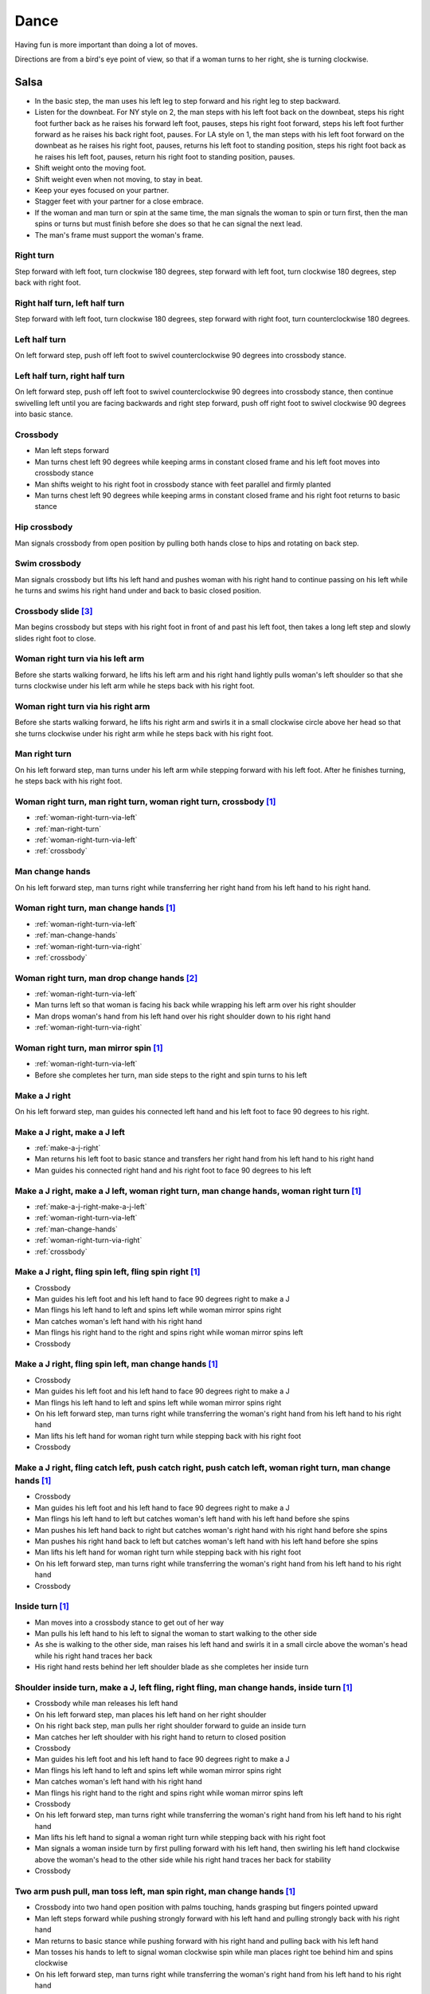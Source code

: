Dance
=====
Having fun is more important than doing a lot of moves.

Directions are from a bird's eye point of view, so that if a woman turns to her right, she is turning clockwise.


Salsa
-----
- In the basic step, the man uses his left leg to step forward and his right leg to step backward.
- Listen for the downbeat.  For NY style on 2, the man steps with his left foot back on the downbeat, steps his right foot further back as he raises his forward left foot, pauses, steps his right foot forward, steps his left foot further forward as he raises his back right foot, pauses.  For LA style on 1, the man steps with his left foot forward on the downbeat as he raises his right foot, pauses, returns his left foot to standing position, steps his right foot back as he raises his left foot, pauses, return his right foot to standing position, pauses.
- Shift weight onto the moving foot.
- Shift weight even when not moving, to stay in beat.
- Keep your eyes focused on your partner.
- Stagger feet with your partner for a close embrace.
- If the woman and man turn or spin at the same time, the man signals the woman to spin or turn first, then the man spins or turns but must finish before she does so that he can signal the next lead.
- The man's frame must support the woman's frame.


Right turn
^^^^^^^^^^
Step forward with left foot, turn clockwise 180 degrees, step forward with left foot, turn clockwise 180 degrees, step back with right foot.


Right half turn, left half turn
^^^^^^^^^^^^^^^^^^^^^^^^^^^^^^^
Step forward with left foot, turn clockwise 180 degrees, step forward with right foot, turn counterclockwise 180 degrees.


Left half turn
^^^^^^^^^^^^^^
On left forward step, push off left foot to swivel counterclockwise 90 degrees into crossbody stance.


Left half turn, right half turn
^^^^^^^^^^^^^^^^^^^^^^^^^^^^^^^
On left forward step, push off left foot to swivel counterclockwise 90 degrees into crossbody stance, then continue swivelling left until you are facing backwards and right step forward, push off right foot to swivel clockwise 90 degrees into basic stance.


.. _crossbody:

Crossbody
^^^^^^^^^
- Man left steps forward
- Man turns chest left 90 degrees while keeping arms in constant closed frame and his left foot moves into crossbody stance
- Man shifts weight to his right foot in crossbody stance with feet parallel and firmly planted
- Man turns chest left 90 degrees while keeping arms in constant closed frame and his right foot returns to basic stance


Hip crossbody
^^^^^^^^^^^^^
Man signals crossbody from open position by pulling both hands close to hips and rotating on back step.


Swim crossbody
^^^^^^^^^^^^^^
Man signals crossbody but lifts his left hand and pushes woman with his right hand to continue passing on his left while he turns and swims his right hand under and back to basic closed position.


Crossbody slide [#SalsaRosa]_
^^^^^^^^^^^^^^^^^^^^^^^^^^^^^
Man begins crossbody but steps with his right foot in front of and past his left foot, then takes a long left step and slowly slides right foot to close.


.. _woman-right-turn-via-left:

Woman right turn via his left arm
^^^^^^^^^^^^^^^^^^^^^^^^^^^^^^^^^
Before she starts walking forward, he lifts his left arm and his right hand lightly pulls woman's left shoulder so that she turns clockwise under his left arm while he steps back with his right foot.


.. _woman-right-turn-via-right:

Woman right turn via his right arm
^^^^^^^^^^^^^^^^^^^^^^^^^^^^^^^^^^
Before she starts walking forward, he lifts his right arm and swirls it in a small clockwise circle above her head so that she turns clockwise under his right arm while he steps back with his right foot.


.. _man-right-turn:

Man right turn
^^^^^^^^^^^^^^
On his left forward step, man turns under his left arm while stepping forward with his left foot.  After he finishes turning, he steps back with his right foot.


Woman right turn, man right turn, woman right turn, crossbody [#SalsaInternational]_
^^^^^^^^^^^^^^^^^^^^^^^^^^^^^^^^^^^^^^^^^^^^^^^^^^^^^^^^^^^^^^^^^^^^^^^^^^^^^^^^^^^^
- :ref:`woman-right-turn-via-left`
- :ref:`man-right-turn`
- :ref:`woman-right-turn-via-left`
- :ref:`crossbody`


.. _man-change-hands:

Man change hands
^^^^^^^^^^^^^^^^
On his left forward step, man turns right while transferring her right hand from his left hand to his right hand.


Woman right turn, man change hands [#SalsaInternational]_
^^^^^^^^^^^^^^^^^^^^^^^^^^^^^^^^^^^^^^^^^^^^^^^^^^^^^^^^^
- :ref:`woman-right-turn-via-left`
- :ref:`man-change-hands`
- :ref:`woman-right-turn-via-right`
- :ref:`crossbody`


Woman right turn, man drop change hands [#EddieTorres]_
^^^^^^^^^^^^^^^^^^^^^^^^^^^^^^^^^^^^^^^^^^^^^^^^^^^^^^^
- :ref:`woman-right-turn-via-left`
- Man turns left so that woman is facing his back while wrapping his left arm over his right shoulder
- Man drops woman's hand from his left hand over his right shoulder down to his right hand
- :ref:`woman-right-turn-via-right`


Woman right turn, man mirror spin [#SalsaInternational]_
^^^^^^^^^^^^^^^^^^^^^^^^^^^^^^^^^^^^^^^^^^^^^^^^^^^^^^^^
- :ref:`woman-right-turn-via-left`
- Before she completes her turn, man side steps to the right and spin turns to his left


.. _make-a-j-right:

Make a J right
^^^^^^^^^^^^^^
On his left forward step, man guides his connected left hand and his left foot to face 90 degrees to his right.


.. _make-a-j-right-make-a-j-left:

Make a J right, make a J left
^^^^^^^^^^^^^^^^^^^^^^^^^^^^^
- :ref:`make-a-j-right`
- Man returns his left foot to basic stance and transfers her right hand from his left hand to his right hand
- Man guides his connected right hand and his right foot to face 90 degrees to his left


Make a J right, make a J left, woman right turn, man change hands, woman right turn [#SalsaInternational]_
^^^^^^^^^^^^^^^^^^^^^^^^^^^^^^^^^^^^^^^^^^^^^^^^^^^^^^^^^^^^^^^^^^^^^^^^^^^^^^^^^^^^^^^^^^^^^^^^^^^^^^^^^^
- :ref:`make-a-j-right-make-a-j-left`
- :ref:`woman-right-turn-via-left`
- :ref:`man-change-hands`
- :ref:`woman-right-turn-via-right`
- :ref:`crossbody`


Make a J right, fling spin left, fling spin right [#SalsaInternational]_
^^^^^^^^^^^^^^^^^^^^^^^^^^^^^^^^^^^^^^^^^^^^^^^^^^^^^^^^^^^^^^^^^^^^^^^^
- Crossbody
- Man guides his left foot and his left hand to face 90 degrees right to make a J
- Man flings his left hand to left and spins left while woman mirror spins right
- Man catches woman's left hand with his right hand
- Man flings his right hand to the right and spins right while woman mirror spins left
- Crossbody


Make a J right, fling spin left, man change hands [#SalsaInternational]_
^^^^^^^^^^^^^^^^^^^^^^^^^^^^^^^^^^^^^^^^^^^^^^^^^^^^^^^^^^^^^^^^^^^^^^^^
- Crossbody
- Man guides his left foot and his left hand to face 90 degrees right to make a J
- Man flings his left hand to left and spins left while woman mirror spins right
- On his left forward step, man turns right while transferring the woman's right hand from his left hand to his right hand
- Man lifts his left hand for woman right turn while stepping back with his right foot
- Crossbody


Make a J right, fling catch left, push catch right, push catch left, woman right turn, man change hands [#SalsaInternational]_
^^^^^^^^^^^^^^^^^^^^^^^^^^^^^^^^^^^^^^^^^^^^^^^^^^^^^^^^^^^^^^^^^^^^^^^^^^^^^^^^^^^^^^^^^^^^^^^^^^^^^^^^^^^^^^^^^^^^^^^^^^^^^^
- Crossbody
- Man guides his left foot and his left hand to face 90 degrees right to make a J
- Man flings his left hand to left but catches woman's left hand with his left hand before she spins
- Man pushes his left hand back to right but catches woman's right hand with his right hand before she spins
- Man pushes his right hand back to left but catches woman's left hand with his left hand before she spins
- Man lifts his left hand for woman right turn while stepping back with his right foot
- On his left forward step, man turns right while transferring the woman's right hand from his left hand to his right hand
- Crossbody


Inside turn [#SalsaInternational]_
^^^^^^^^^^^^^^^^^^^^^^^^^^^^^^^^^^
- Man moves into a crossbody stance to get out of her way
- Man pulls his left hand to his left to signal the woman to start walking to the other side
- As she is walking to the other side, man raises his left hand and swirls it in a small circle above the woman's head while his right hand traces her back
- His right hand rests behind her left shoulder blade as she completes her inside turn


Shoulder inside turn, make a J, left fling, right fling, man change hands, inside turn [#SalsaInternational]_
^^^^^^^^^^^^^^^^^^^^^^^^^^^^^^^^^^^^^^^^^^^^^^^^^^^^^^^^^^^^^^^^^^^^^^^^^^^^^^^^^^^^^^^^^^^^^^^^^^^^^^^^^^^^^
- Crossbody while man releases his left hand
- On his left forward step, man places his left hand on her right shoulder
- On his right back step, man pulls her right shoulder forward to guide an inside turn
- Man catches her left shoulder with his right hand to return to closed position
- Crossbody
- Man guides his left foot and his left hand to face 90 degrees right to make a J
- Man flings his left hand to left and spins left while woman mirror spins right
- Man catches woman's left hand with his right hand
- Man flings his right hand to the right and spins right while woman mirror spins left
- Crossbody
- On his left forward step, man turns right while transferring the woman's right hand from his left hand to his right hand
- Man lifts his left hand to signal a woman right turn while stepping back with his right foot
- Man signals a woman inside turn by first pulling forward with his left hand, then swirling his left hand clockwise above the woman's head to the other side while his right hand traces her back for stability
- Crossbody


Two arm push pull, man toss left, man spin right, man change hands [#SalsaInternational]_
^^^^^^^^^^^^^^^^^^^^^^^^^^^^^^^^^^^^^^^^^^^^^^^^^^^^^^^^^^^^^^^^^^^^^^^^^^^^^^^^^^^^^^^^^
- Crossbody into two hand open position with palms touching, hands grasping but fingers pointed upward
- Man left steps forward while pushing strongly forward with his left hand and pulling strongly back with his right hand
- Man returns to basic stance while pushing forward with his right hand and pulling back with his left hand
- Man tosses his hands to left to signal woman clockwise spin while man places right toe behind him and spins clockwise
- On his left forward step, man turns right while transferring the woman's right hand from his left hand to his right hand
- Man lifts his left hand for woman right turn while stepping back with his right foot
- Crossbody


Two arm push pull, crossbody, two handed turn [#SalsaRosa]_
^^^^^^^^^^^^^^^^^^^^^^^^^^^^^^^^^^^^^^^^^^^^^^^^^^^^^^^^^^^
- Crossbody into two hand open position with palms touching, hands grasping but fingers pointed upward
- Man left steps forward while pushing strongly forward with his left hand and pulling strongly back with his right hand
- Man returns to basic stance while pushing forward with his right hand and pulling back with his left hand
- Man right steps back while pushing forward with his left hand and pulling back with his right hand
- Man returns to basic stance while pushing forward with his right hand and pulling back with his left hand
- Man left steps forward while pushing strongly forward with his left hand and pulling strongly back with his right hand
- Man returns to basic stance while pushing forward with his right hand and pulling back with his left hand
- Crossbody with hands connected
- Man raises both hands to signal two handed turn


Hip push spin, two-handed right half turn embrace, left half turn [#SalsaInternational]_
^^^^^^^^^^^^^^^^^^^^^^^^^^^^^^^^^^^^^^^^^^^^^^^^^^^^^^^^^^^^^^^^^^^^^^^^^^^^^^^^^^^^^^^^
- On his right back step, man puts right hand on woman's left hip
- On his left forward step, man pushes woman's left hip forward while stepping forward with his left foot so woman spins counterclockwise
- Man catches woman with right hand behind her left shoulder for closed position
- Crossbody into two hand open position
- Man guides right hand clockwise behind woman's head into embrace and rests his right hand on her right shoulder with her back facing him
- Man counts beats
- Man pushes his right hand while stepping forward so woman spins counterclockwise as man traces his right hand from her right shoulder to her left shoulder while she is spinning
- Man catches woman with his right hand behind her left shoulder for closed position
- Crossbody


Man change hands via right turn duck [#SalsaRosa]_
^^^^^^^^^^^^^^^^^^^^^^^^^^^^^^^^^^^^^^^^^^^^^^^^^^
On man's forward left step, man turns right and continues turning by ducking under his left arm whereupon he releases his left hand and lets woman's right hand drop to his right hand.


Two hand release [#SalsaRosa]_
^^^^^^^^^^^^^^^^^^^^^^^^^^^^^^
In left hand over right or right hand over left hold, the man raises and releases the woman's hands behind her head so that her hands trickle over her head like water.


Two hand hand transition [#SalsaRosa]_
^^^^^^^^^^^^^^^^^^^^^^^^^^^^^^^^^^^^^^
From a hand over hand hold, the man lifts his connected hands up, over and behind his head while keeping his head erect.  The woman's hands glide into his open palms that are facing diagonally outward from his body.


Hairbrush hand transition [#SalsaRosa]_
^^^^^^^^^^^^^^^^^^^^^^^^^^^^^^^^^^^^^^^
From the two hand open hold, the man lifts his right forearm up, over and behind his head so that his right armpit is exposed while placing the woman's left hand on his left shoulder.  His left hand touches the woman's left forearm so that her left hand glides into his left hand, while his right hand waits over or under his left hand according to the desired hold.


Ventana hand transition [#SalsaRosa]_
^^^^^^^^^^^^^^^^^^^^^^^^^^^^^^^^^^^^^
From the two hand open hold, the man lifts his right forearm in front of and to the left of his face so that the connected arms form a window through which the couple can make eye contact.  With his right forearm to the left of his face, he lifts his right hand up, over and behind his head.  His left hand touches the woman's left forearm so that her left hand glides into his left hand, while his right hand waits over or under his left hand according to the desired hold.


Turn grasp hand transition [#SalsaRosa]_
^^^^^^^^^^^^^^^^^^^^^^^^^^^^^^^^^^^^^^^^
From the two hand open hold, the man turns clockwise while left stepping forward and transfers both the woman's hands to his left hand as he turns.  Using his left hand, he lifts the woman's hands up, over and behind his head while keeping his head erect and stepping forward, placing his right hand behind the woman's left shoulder for the closed position.


Turn ventana hand transition [#SalsaRosa]_
^^^^^^^^^^^^^^^^^^^^^^^^^^^^^^^^^^^^^^^^^^
From the two hand open hold, the man turns clockwise while left stepping forward and lowers his connected hands while right stepping back.  While left stepping forward, he lifts his connected right hand in front of and to the left of his face so that the connected arms form a window through which the couple can make eye contact.  With his right forearm to the left of his face, he lifts his right hand up, over and behind his head.  His left hand touches the woman's left forearm so that her left hand glides into his left hand, while placing his right hand behind the woman's left shoulder for the closed position.


Right hand over left crossbody two hand spin [#SalsaRosa]_
^^^^^^^^^^^^^^^^^^^^^^^^^^^^^^^^^^^^^^^^^^^^^^^^^^^^^^^^^^
- Crossbody into two hand open position
- Man brushes his left hand behind his head to switch into right hand over left hand hold
- While holding hands, man signals crossbody and stirs both hands clockwise over woman's head in a tight circle and brings hands strongly down to end in left hand over right hand hold


Right hand over left crossbody into reverse cuatro [#SalsaRosa]_
^^^^^^^^^^^^^^^^^^^^^^^^^^^^^^^^^^^^^^^^^^^^^^^^^^^^^^^^^^^^^^^^
- Crossbody into two hand open position
- Man brushes his left hand behind his head to switch into right hand over left hand hold
- While holding hands, man signals crossbody and stirs right hand up and counter clockwise so she ends with her right arm held behind her back
- On man's right back step, man signals woman unravel turn into basic
- Man left steps forward


Left hand over right crossbody titanic uno [#SalsaRosa]_
^^^^^^^^^^^^^^^^^^^^^^^^^^^^^^^^^^^^^^^^^^^^^^^^^^^^^^^^
- Crossbody into two hand open position
- Man brushes his connected right hand behind his head to switch into left hand over right hand hold
- While holding hands, man signals crossbody and stirs left hand counterclockwise and brings hand strongly down so that woman is facing outward from man with his hands outstretched at her sides as man left steps forward
- Man brings his left and right hands together above her head, spins her clockwise and brings hands down to return to left hand over right hand hold


Right hand over left crossbody titanic dos [#SalsaRosa]_
^^^^^^^^^^^^^^^^^^^^^^^^^^^^^^^^^^^^^^^^^^^^^^^^^^^^^^^^
- Crossbody into two hand open position
- Man brushes left hand behind his head to switch into right hand over left hand hold
- While holding hands, man signals crossbody but pulls with his left hand in a great circular motion so that woman swings around man as he turns 180 degrees and she ends on his left
- Man pushes his connected left hand forward so that the woman is facing the same direction
- Man pulls his connected left hand back and grasps the woman's left wrist with his right hand as he releases it from his left hand while he turns 180 degrees counterclockwise to face his original direction
- Man pulls his connected right hand forward so that the woman starts to walk in front of you, then flings his right hand out diagonally right so that the woman spins counterclockwise
- Man left steps forward


Two hand crossbody left hand lift with right hand cross [#SalsaRosa]_
^^^^^^^^^^^^^^^^^^^^^^^^^^^^^^^^^^^^^^^^^^^^^^^^^^^^^^^^^^^^^^^^^^^^^
- Crossbody into two hand open position
- Through crossbody, man signals inside turn while his right hand is connected to her right hand to end resting near her waist
- On back step, lift both hands to spin her clockwise and bring hands down so that she stops spinning
- Toss hands to resolve hand tangle


Drag turn, inside turn, swim crossbody [#SalsaInternational]_
^^^^^^^^^^^^^^^^^^^^^^^^^^^^^^^^^^^^^^^^^^^^^^^^^^^^^^^^^^^^^
- Crossbody
- Man turns half left and turns full left while dragging woman's right hand under his left elbow
- Man left steps forward
- Man lifts his left hand for woman right turn while stepping back with right foot
- On his left forward step, man turns right while transferring the woman's right hand from his left hand to his right hand
- Man lifts left hand for woman right turn while stepping back with right foot
- Crossbody
- Man signals a woman inside turn by first pulling forward with his left hand, then swirling his left hand clockwise above the woman's head to the other side while his right hand traces her back for stability
- Man lifts his left hand for woman right turn while side stepping right and spin turning left
- Man left steps forward
- Crossbody
- Man signals crossbody but lifts his left hand and pushes woman with his right hand to continue passing on his left while he turns and swims his right hand under and back to basic closed position.


Woman left turn, man change hands, woman inside spin, man inside spin, shoulder inside turn, shoulder check, twin barrel turn [#DardoGalletto]_
^^^^^^^^^^^^^^^^^^^^^^^^^^^^^^^^^^^^^^^^^^^^^^^^^^^^^^^^^^^^^^^^^^^^^^^^^^^^^^^^^^^^^^^^^^^^^^^^^^^^^^^^^^^^^^^^^^^^^^^^^^^^^^^^^^^^^^^^^^^^^^^
- Basic in two hand position
- Man pulls his right hand back and his left hand forward on right step back
- Man pushes his right hand forward and signals turn with his left hand for woman left turn
- On his left forward step, man turns right while transferring the woman's right hand from his left hand to his right hand
- Man tosses her right hand and grasps woman's left wrist with his right hand
- Man pulls his right hand forward to signal woman to walk across, then pushes her wrist to the right so that she spins counter clockwise while man steps in place with left, right, left
- Man left steps forward and turns right, looking over his right shoulder before last step to see where the woman is
- Man connects his right arm under her left shoulder to return to crossbody hold, then pulls her slightly forward with his left hand waiting to reach her right shoulder
- Man side steps left, woman walks into his hand, man steps back with right foot while pulling woman's right shoulder shoulder with his left hand to signal inside turn
- Man keeps hand connected to her shoulder through inside turn and stops her while she is facing away from him
- Man right steps back
- Man pulls woman's right shoulder back to signal twin barrel turn where woman turns counterclockwise and man turns in mirror direction
- Man finishes his turn before woman, places his hand under her elbow so that their hands reconnect when she finishes her turn


Half crossbody spin, scoop barrel turn [#DardoGalletto]_
^^^^^^^^^^^^^^^^^^^^^^^^^^^^^^^^^^^^^^^^^^^^^^^^^^^^^^^^
- Basic in closed position
- Man guides woman through crossbody, but instead of turning to face her, remains in side position with his left hand connected, right steps forward and changes hands, swivels 270 degrees under his right arm to left step forward toward partner and swivels 180 degrees to right step with back facing partner with his connected right hand resting palm upwards on his right shoulder
- Man brings his right arm to his right to guide woman through a right turn, then when she is about to finish, man pivots counterclockwise to face woman
- Man connects his left hand to woman's left hand under his connected right hand, which combs up and around woman's head to support her back
- Man guides woman through crossbody but scoops his guiding left hand down, behind and around to guide woman through barrel turn
- Man turns clockwise with woman's hand tracing his back and returns to closed position


Inside turn, man left turn, woman right turn, man spin left, woman arm spin [#SalsaInternational]_
^^^^^^^^^^^^^^^^^^^^^^^^^^^^^^^^^^^^^^^^^^^^^^^^^^^^^^^^^^^^^^^^^^^^^^^^^^^^^^^^^^^^^^^^^^^^^^^^^^
- Crossbody
- Man guides woman through inside turn
- Man turns left while his right hand is connected to woman's left hand
- Man signals woman right turn with his right hand and while she is turning, he side-steps to the right and quickly spins left so that they finish turning together
- Crossbody
- Man breaks with his left foot back and keeps his left arm straight holding her right arm while returning forward
- Man uses his left arm to push her right arm for woman clockwise spin
- Man returns to basic stance


Two handed simple copa [#SalsaRosa]_
^^^^^^^^^^^^^^^^^^^^^^^^^^^^^^^^^^^^
- Crossbody into two hand open position
- Man breaks with his left foot back
- Man lifts left hand for woman right turn while moving into crossbody stance with his right hand still connected so that woman is in two handed embrace with her back facing the man
- Man pulls left hand to left while pushing with his right chest so the woman unravels counterclockwise
- Man continues momentum by stirring his left hand for woman counterclockwise spin


Rotating copa [#SalsaRosa]_
^^^^^^^^^^^^^^^^^^^^^^^^^^^
- Crossbody into two hand open position
- Man breaks with his left foot back
- Man holds top of woman's left shoulder with his right hand and turns counter clockwise with her 270 degrees until he is in crossbody stance
- Man releases woman's left shoulder so she continues turning into copa hold and man grasps her left hand with his right hand
- Man pulls his left hand to left while pushing with his right chest so the woman unravels counterclockwise
- Man continues momentum by stirring his left hand for woman counterclockwise spin


Rotating flare [#SalsaRosa]_
^^^^^^^^^^^^^^^^^^^^^^^^^^^^
- Crossbody into two hand open position
- Man breaks with his left foot back
- Man holds woman with his right hand at her waist and turns counter clockwise with her 180 degrees until they are both facing the same direction
- Man and woman flare left foot out
- Man signals woman counterclockwise spin


Hip copa, man change hands, woman right turn [#SalsaInternational]_
^^^^^^^^^^^^^^^^^^^^^^^^^^^^^^^^^^^^^^^^^^^^^^^^^^^^^^^^^^^^^^^^^^^
- Crossbody into two hand open position
- Man breaks with his left foot back
- Man lifts left hand and walks into crossbody stance while she half turns right
- Man stops woman in crossbody stance so that her back faces him by resting his right hand on her right hip
- Man pulls his left hand to his left and pushes her right hip to his left for woman left turn to exit copa
- Man left steps forward with her as she completes her left turn
- On his left forward step, man turns right while transferring the woman's right hand from his left hand to his right hand
- Man lifts left hand for woman right turn while stepping back with right foot
- Crossbody


Fling catch left, push catch right, push side turn left, man change hands, woman inside turn, copa [#SalsaInternational]_
^^^^^^^^^^^^^^^^^^^^^^^^^^^^^^^^^^^^^^^^^^^^^^^^^^^^^^^^^^^^^^^^^^^^^^^^^^^^^^^^^^^^^^^^^^^^^^^^^^^^^^^^^^^^^^^^^^^^^^^^^
- Crossbody
- Man breaks with his left foot back
- Man flings left hand to left and catches woman's left hand with his left hand with palm open fingers up while stepping back with his right foot
- Man pushes left hand to right and catches woman's right hand with his right hand with palm open fingers up while stepping back with his left foot
- Man pushes his right hand to left and side step counterclockwise turn to her left as woman mirrors him with a side step clockwise turn to her right
- On his left forward step, man turns right while transferring the woman's right hand from his left hand to his right hand
- Man lifts left hand for woman right turn while stepping back with right foot
- Crossbody
- Man guides woman left inside turn
- Crossbody
- Man breaks with his left foot back
- Man lifts left hand for woman right turn while stepping back with right foot
- Man breaks with his left foot back
- Man lifts left hand and walks into crossbody stance while she half turns right
- Man stops woman in crossbody stance so that her back faces him by resting his right hand on her right hip
- Man pulls his left hand to his left and pushes her right hip to his left for woman left turn to exit copa
- Man left steps forward with her as she completes her left turn
- On his left forward step, man turns right while transferring the woman's right hand from his left hand to his right hand
- Man lifts left hand for woman right turn while stepping back with right foot
- Crossbody


Fling catch left, push catch right, woman right turn, pull spin crossbody [#SalsaInternational]_
^^^^^^^^^^^^^^^^^^^^^^^^^^^^^^^^^^^^^^^^^^^^^^^^^^^^^^^^^^^^^^^^^^^^^^^^^^^^^^^^^^^^^^^^^^^^^^^^
- Crossbody
- Man breaks with his left foot back
- Man flings left hand to left and catches woman's left hand with his left hand while stepping back with his right foot
- Man pushes left hand to right and catches woman's right hand with his right hand with palm open fingers up while stepping back with his left foot
- Man raises right hand with light clockwise swirl to signal woman right turn
- Crossbody into two hand open position
- Man grasps woman's left hand with his right hand, steps to his right out of the woman's way, pulls his connected right hand to his left to guide the woman across and then flings it out so that the woman spins counterclockwise
- Crossbody


Yo-yo spin, side lean [#SalsaRosa]_
^^^^^^^^^^^^^^^^^^^^^^^^^^^^^^^^^^^
- Basic
- Man breaks with his left foot back, releases his left hand and flings his left hand back while woman flings right hand back so that both partners are facing outward and back
- Man tugs lightly with his right hand and woman spins counterclockwise into man
- Man stops woman's shoulder with his left hand
- Man leans slowly to left by bending his left leg with woman leaning on him
- Man rises back with woman
- Man pushes woman back clockwise with his left hand
- Man guides his right hand clockwise for woman right turn
- Man left steps forward


Dip [#SalsaRosa]_
^^^^^^^^^^^^^^^^^
- Basic
- Man breaks with his left foot back, releases his left hand and flings his left hand back while woman flings right hand back so that both partners are facing outward and back
- Man pulls his right hand that is connected to her left hand so that the woman starts moving toward man, then he flings his right hand to the right so the woman spins counterclockwise
- Man catches her back with his right hand and her head with his left hand
- Man bends left leg while keeping posture firm
- Man straightens his left leg, pulls right hand and woman spins clockwise
- Man left steps forward


Backward walk flare [#SalsaRosa]_
^^^^^^^^^^^^^^^^^^^^^^^^^^^^^^^^^
- Basic in two hand open position
- Man breaks with his left foot back
- Man wraps left hand up and counterclockwise around woman so she is in a two-handed embrace on the man's right
- Man and woman step back with right foot, left foot, right foot, then man and woman flare left foot out in front
- Man pushes with right shoulder and pulls with left hand for woman counterclockwise spin


Cuatro, enchufla spin hair pull turn [#SalsaRosa]_
^^^^^^^^^^^^^^^^^^^^^^^^^^^^^^^^^^^^^^^^^^^^^^^^^^
- Basic in two hand open position
- On woman's forward step, man lifts his left hand and brings his right hand across to left
- Man breaks with his left foot back
- Man lifts his left arm to signal woman right turn while he turns enchufla facing the inside of the circle
- Man lifts his right hand over head and spins full circle counterclockwise while keeping hands connected
- Man ends spin with left step forward and his left arm behind him holding the woman's hand
- Man raises his right hand over to left of the woman's head so that it is resting against her right neck
- On man's forward step, man signals light pull with his right hand from her neck and grasps with his left hand's thumb and forefinger to pull her behind him as he turns counterclockwise to face her
- Man raises left hand and stirs counterclockwise in a tight circle with palm flat to signal woman's spin


Cuatro, back to back hand change pull turn catch reverse turn [#SalsaRosa]_
^^^^^^^^^^^^^^^^^^^^^^^^^^^^^^^^^^^^^^^^^^^^^^^^^^^^^^^^^^^^^^^^^^^^^^^^^^^
- Basic in two hand open position
- On woman's forward step, man lifts his left hand and brings his right hand across to left, then man brings left hand across and behind his head
- Man breaks with his left foot back
- Man and woman switch places back to back, but man lets go of his left hand that traces her back until it switches to her other hand
- Man breaks with his left foot back
- Man pulls his left hand that is connected to her left hand during open break and turns woman counterclockwise while he goes into crossbody position
- Man catches woman's left shoulder with his right hand in the middle of her turn when she is facing to his left, then pushes her back to reverse turn clockwise
- Man left steps forward


Cuatro, enchufla, copa [#SalsaRosa]_
^^^^^^^^^^^^^^^^^^^^^^^^^^^^^^^^^^^^
- Basic in two hand open position
- On woman's forward step, man lifts his left hand and brings his right hand across to left
- Man breaks with his left foot back
- Man goes to the other side while facing the woman
- Man breaks with his left foot back
- Man lifts his left hand for woman right turn while moving into crossbody stance with his right hand still connected
- Man pulls his left hand to left while pushing with his right chest so the woman unravels counterclockwise
- Man continues momentum by stirring his left hand for woman counterclockwise spin


Push turn switch [#SalsaRosa]_
^^^^^^^^^^^^^^^^^^^^^^^^^^^^^^
- Basic in two hand open position
- Man breaks with his left foot back
- Man steps forward with left foot while his right hand releases her left hand and pushes woman's outstretched right arm forward so that woman spins clockwise as man turns enchufla around and facing the woman so that man and woman have switched positions
- Man left steps forward


Enchufla check [#SalsaInternational]_
^^^^^^^^^^^^^^^^^^^^^^^^^^^^^^^^^^^^^
- Crossbody
- Man breaks with his left foot back
- Man lifts his left arm to signal woman right turn while he moves into crossbody stance
- In crossbody stance, man catches woman's left shoulder with his right hand and pulls his right hand to his left to signal woman left reverse turn while man steps forward with right foot and right turns 180 degrees to basic position


Reverse enchufla check, shoulder inside turn
^^^^^^^^^^^^^^^^^^^^^^^^^^^^^^^^^^^^^^^^^^^^
- Man lifts his left arm to signal woman right turn and his right hand switches to hold her right hand
- Man breaks with his left foot back
- Man pulls and lifts his right arm to signal woman right turn forward as he steps into crossbody stance, but he uses his left hand to catch her left shoulder
- Man pushes woman's left shoulder for woman reverse counterclockwise turn
- Man breaks with his left foot back
- Man pulls and lifts his right arm to signal woman right turn forward as he steps into crossbody stance, but he uses his left hand to catch her left shoulder
- Man pushes woman's left shoulder for woman reverse counterclockwise turn and places his left hand on woman's right shoulder
- Man pulls woman's right shoulder with his left hand to guide woman inside turn
- Man catches woman's left shoulder with his right hand


Enchufla doble, hip push spin, two-handed right half turn embrace, left half turn [#SalsaInternational]_
^^^^^^^^^^^^^^^^^^^^^^^^^^^^^^^^^^^^^^^^^^^^^^^^^^^^^^^^^^^^^^^^^^^^^^^^^^^^^^^^^^^^^^^^^^^^^^^^^^^^^^^^
- Crossbody
- Man breaks with his left foot back
- Man lifts his left arm to signal woman right turn while he moves into crossbody stance
- In crossbody stance, man catches woman's left shoulder with his right hand and pulls his right hand to his left to signal woman left reverse turn while man steps forward with right foot and right turns 180 degrees to basic position
- Man breaks with his left foot back and lifts his left arm to signal woman right turn while he turns enchufla facing the inside of the circle
- On his left forward step, man turns right while transferring the woman's right hand from his left hand to his right hand
- Man lifts his left hand for woman right turn while stepping back with right foot
- Crossbody
- Basic
- Man puts his right hand on woman's left hip
- Man pushes her left hip forward while stepping forward with his left foot so woman spins counterclockwise
- Man catches woman with right hand behind her left shoulder for closed position
- Crossbody into two hand open position
- Man guides his right hand clockwise behind woman's head into embrace and rests his right hand on her right shoulder with her back facing him
- Man counts beats
- Man pushes his right hand while stepping forward so woman spins counterclockwise as man traces his right hand from her right shoulder to her left shoulder while she is spinning
- Man catches woman with his right hand behind her left shoulder for closed position
- Crossbody


Cuban turn, enchufla, side-by-side embrace turn, barrel spin [#SalsaRosa]_
^^^^^^^^^^^^^^^^^^^^^^^^^^^^^^^^^^^^^^^^^^^^^^^^^^^^^^^^^^^^^^^^^^^^^^^^^^
- Man breaks with his left foot back and releases his right hand so his left hand holds her right hand
- Man lifts his left arm to signal woman right turn while he walks under his left arm and turns counterclockwise to face the woman
- Man breaks with his left foot back and lifts his left hand to signal second woman right turn while he encircles enchufla around and facing the woman so that man and woman have switched positions
- Man puts his left hand behind his neck while it is connected to her left hand and embraces woman side-by-side with his right arm around her waist
- Man rotates clockwise with woman so they switch places
- Man pulls his right arm inward so that woman spins clockwise while he mirror spins counterclockwise


Man mirror right turn, woman turn left, woman arm push spin, woman outside turn [#SalsaInternational]_
^^^^^^^^^^^^^^^^^^^^^^^^^^^^^^^^^^^^^^^^^^^^^^^^^^^^^^^^^^^^^^^^^^^^^^^^^^^^^^^^^^^^^^^^^^^^^^^^^^^^^^
- Crossbody from open position by pulling both hands close to hips while going through crossbody
- Man lifts his right hand to signal woman left turn while he turns under his right hand using a left foot tap bounce to speed his turn
- Man guides his right hand clockwise to signal woman right turn before he completes his turn
- Man returns to basic stance
- Crossbody
- Man breaks with his left foot back and keeps left arm straight holding her right arm while returning forward
- Man uses his left arm to push her right arm for woman clockwise spin
- Man returns to basic stance
- Crossbody
- Man drops his left hand while stepping back with his right foot
- On his left forward step, man places his left hand on her right shoulder
- On his right back step, man pulls her right shoulder forward to guide an inside turn
- Man catches her left shoulder with his right hand to return to closed position
- Man returns to basic stance


Molino [#SalsaRosa]_
^^^^^^^^^^^^^^^^^^^^
- Basic
- Man holds her left hand with his left hand
- As man right steps back, man lifts his left hand and swirls it clockwise to signal woman right turn 
- Man breaks with his left foot back but instead of pulling, he pushes his left hand forward to make the subsequent pull signal clear
- Man pulls his left hand toward his right and guides it clockwise above his head so that woman walks around him
- Man guides his left hand down in a clockwise circle diagonally in front of him to his northwest to signal a woman barrel turn before she completes her walk
- Man left steps forward


Fling left catch, push right, man mirror right turn, molino [#SalsaInternational]_
^^^^^^^^^^^^^^^^^^^^^^^^^^^^^^^^^^^^^^^^^^^^^^^^^^^^^^^^^^^^^^^^^^^^^^^^^^^^^^^^^^
- Crossbody into two hand open position
- Man breaks with his left foot back
- Man flings his left hand to left
- Man catches woman's left hand with his left hand before she can spin while side-stepping to left
- Man counts beats
- Man pushes his left hand to right into a man right side turn and woman mirror left side turn
- Man returns to basic stance
- Crossbody
- On his left forward step, man turns right while transferring the woman's right hand from his left hand to his right hand
- Man lifts left hand for woman right turn while stepping back with right foot
- Crossbody
- Man transfers woman's left hand from his right hand to his left hand
- Man guides his left hand right and clockwise around his head so the woman walks around him
- Man guides his left hand down in a clockwise circle diagonally in front of him to his northwest to signal a woman barrel turn before she completes her walk
- On his left forward step, man turns right while transferring the woman's right hand from his left hand to his right hand
- Man lifts left hand for woman right turn while stepping back with right foot
- Crossbody


Reach around pull, two-handed inside turn enchufla, outside turn, two-handed outside turn enchufla [#SalsaRosa]_
^^^^^^^^^^^^^^^^^^^^^^^^^^^^^^^^^^^^^^^^^^^^^^^^^^^^^^^^^^^^^^^^^^^^^^^^^^^^^^^^^^^^^^^^^^^^^^^^^^^^^^^^^^^^^^^^
- Basic
- Man breaks with his left foot back
- Man reaches with his right hand around and behind woman to transfer her right hand from his left hand to his right hand while stepping forward with his left foot and grasping her left hand with his left hand under his right hand
- Man turns chest 180 degrees right while holding woman's hands so that woman turns outward and man and woman have switched positions
- Man right steps back while lifting his left hand connected to her left hand behind his head and lifting his right hand clockwise around and behind woman's head so she continues turning clockwise
- Man stands in crossbody position and move his right hand under her left arm to wedge her left arm between his right arm and his body
- Man grasps her left hand with his left hand
- Man exits crossbody by returning right foot forward while turning woman clockwise forward with his left hand
- Man grasps her right hand with his right hand over their left hands while stepping forward with left foot
- Man lifts right hand clockwise around and behind woman's head to turn her clockwise
- Man lifts left hand clockwise around and behind man's head so that man's back and woman's back face each other
- Man breaks with left foot back with both partners still back to back
- Man brings his right hand behind his head so woman continues turning clockwise until man and forward face each other in basic two hand open position


Cuatro pasos [#SalsaRosa]_
^^^^^^^^^^^^^^^^^^^^^^^^^^
- Basic in two hand open position
- Man breaks with his left foot back
- Man lifts his left hand to signal woman right turn while he performs enchufla by turning around woman while facing inward toward her
- After woman finishes turn, man breaks with his left foot back and turns clockwise with his left hand at his waist and regrasps woman's right hand with his left hand
- Man lifts his left hand to signal woman right turn while he performs enchufla by turning around woman while facing inward toward her
- After woman finishes turn, man breaks with his left foot back and turns clockwise with his left hand at his neck and regrasps woman's right hand with his left hand
- Man lifts his left hand to signal woman right turn while he performs enchufla by turning around woman while facing inward toward her
- After woman finishes turn, man breaks with his left foot back and turns clockwise while changing hands from left to right
- Man signals woman right turn with his right hand
- Man steps forward with his left foot


Hollandesa in right hand over left hold [#SalsaRosa]_
^^^^^^^^^^^^^^^^^^^^^^^^^^^^^^^^^^^^^^^^^^^^^^^^^^^^^
- Man brushes his left hand behind his head to switch into right hand over left hand hold
- Man breaks with his left foot back
- Man brings his right hand in a sweeping clockwise motion over woman's head so that she turns facing outward from man
- With both hands connected, man pulls woman diagonally backward to his right so she is locked in hollandesa
- Man signals slash by strongly pushing his left hand out diagonally left forward while pulling his right hand diagonally back and flaring his left leg out diagonally left and toe pointing to right
- Man signals right forward twist by pushing his connected right hand forward and pulling his left hand back
- Man signals left forward twist by pushing his connected left hand forward and pulling his right hand back
- Man swirls his left hand up and counterclockwise to signal woman left spin
- Man left steps forward


Hollandesa in two hand open hold [#SalsaRosa]_
^^^^^^^^^^^^^^^^^^^^^^^^^^^^^^^^^^^^^^^^^^^^^^
- Basic in two hand open position
- Man breaks with his left foot back
- Man lifts his left hand up and counterclockwise over woman's head while he walks clockwise in a great circle behind the woman so that man and woman end in two hand embrace with woman facing outward
- With both hands connected, man pulls woman diagonally backward to his right so she is locked in hollandesa
- Man signals slash by strongly pushing his left hand out diagonally left forward while pulling his right hand diagonally back and flaring his left leg out diagonally left and toe pointing to right
- Man signals right forward twist by pushing his connected right hand forward and pulling his left hand back
- Man signals left forward twist by pushing his connected left hand forward and pulling his right hand back
- Man lifts his left hand and brings right hand across to left so woman turns clockwise into cuatro hold
- Man lifts his right arm while it is under woman's right arm and brings it over woman's head so that woman turns clockwise


Guapea, inside turn, bridge [#SalsaInternational]_
^^^^^^^^^^^^^^^^^^^^^^^^^^^^^^^^^^^^^^^^^^^^^^^^^^
- Basic
- Crossbody and man releases his right hand so that his left hand holds her right hand
- Man swings his left arm down and steps back with his left foot while raising his forward right foot and woman mirrors him
- Man swings his left arm up and returns left foot forward to standing position
- Man steps forward with his right foot while raising his back left foot, meeting his right hand with the woman's left hand palm-to-palm fingers up
- Man releases his right hand and returns his right foot back to standing position
- Man swings his left arm down and steps back with his left foot and woman mirrors him
- Man swings his left arm up and returns left foot to standing position as he raises his left arm to signal woman right turn
- Crossbody
- Man signals a woman inside turn by first pulling forward with his left hand, then swirling his left hand clockwise above the woman's head to the other side while his right hand traces her back for stability
- Crossbody
- Man puts his right hand on top of her left shoulder, raises his left arm and pulls his right hand lightly forward to signal her to move forward under the left arm bridge while he moves into crossbody stance to get out of her way as she walks under his left arm to get to the other side and the man and woman have switched positions


[Shine] Man clockwise toe slide, flare [#SalsaRosa]_
^^^^^^^^^^^^^^^^^^^^^^^^^^^^^^^^^^^^^^^^^^^^^^^^^^^^
Man drags his right toe in a clockwise circle on the floor in front of him, then hop flares his left leg out with the toe pointed diagonally right


[Shine] Man gancho spin [#SalsaRosa]_
^^^^^^^^^^^^^^^^^^^^^^^^^^^^^^^^^^^^^
- Man kicks his left foot out and crosses it in front of his right thigh so that his foot is at his waist
- Man puts his left foot down behind his right foot and spins clockwise
- Man steps his left foot out to side with leg straight
- Man steps his right foot out to side with leg straight to complete stance
- Man left steps forward


[Shine] Woman circular [#SalsaRosa]_
^^^^^^^^^^^^^^^^^^^^^^^^^^^^^^^^^^^^
Woman bends knees and moves hips back in slow upward circular motion


[Shine] Side step double spin [#SalsaInternational]_
^^^^^^^^^^^^^^^^^^^^^^^^^^^^^^^^^^^^^^^^^^^^^^^^^^^^
Man or woman side steps to the left, side steps to the right, then cranks upper torso to right with arms raised in a circle around the chest like the rings of Saturn.  He or she releases upper torso to the left to start the spin on the ball of the left foot with head and torso erect while using the right foot to continue powering the spin.


Rueda de Casino
---------------
Rueda is a form of circular group dancing that originated in Cuba.  Its patterns are beautiful to watch.


Guapea [#SalsaInternational]_
^^^^^^^^^^^^^^^^^^^^^^^^^^^^^
- His left hand holds her right hand.
- Man swings his left arm down and steps back with his left foot while raising his forward right foot and woman mirrors him
- Man swings his left arm up and returns left foot forward to standing position
- Man steps forward with his right foot while raising his back left foot, meeting his right hand with the woman's left hand palm-to-palm fingers up
- Man releases his right hand and returns his right foot back to standing position


Dile que non [#SalsaInternational]_
^^^^^^^^^^^^^^^^^^^^^^^^^^^^^^^^^^^
His left hand is free and his right arm holds the woman on his right.  On the downbeat, the man left steps forward.  On his right back step, the man uses his right arm to guide woman around in front of him and to his left.


Dame otra [#SalsaInternational]_
^^^^^^^^^^^^^^^^^^^^^^^^^^^^^^^^
His left hand is free and his right arm holds the woman on his right.  On the downbeat, the man left steps forward.  As he returns to basic stance, his pushes the woman to his left and he moves forward in the circle to catch the next woman with his right arm.


Enchufla [#SalsaInternational]_
^^^^^^^^^^^^^^^^^^^^^^^^^^^^^^^
- He breaks with his left foot back and his left hand connected
- He lifts his left hand to signal woman right turn as he encircles enchufla around and facing woman until he reaches the other side


Enchufla doble [#SalsaInternational]_
^^^^^^^^^^^^^^^^^^^^^^^^^^^^^^^^^^^^^
- He breaks with his left foot back and his left hand connected
- He lifts his left hand to signal woman right turn as he steps into crossbody stance and catches her left shoulder with his right hand
- He pushes her left shoulder back to his left for woman reverse clockwise turn
- He breaks with his left foot back and his left hand connected
- He lifts his left hand to signal woman right turn as he encircles enchufla around and facing woman until he reaches the other side


El uno [#SalsaInternational]_
^^^^^^^^^^^^^^^^^^^^^^^^^^^^^
- On his left forward step, man switches to a single right hand to right hand hold
- He breaks with his left foot back
- He pulls the woman forward as he moves behind her in crossbody stance so that her back is facing him and his left hand grasps her left hand
- He moves to her left and he back steps with his right foot to his left
- He moves to right and he back steps with his left foot to his right
- He moves to her left and he back steps with his right foot to his left
- He moves to right and he back steps with his left foot to his right
- Partners repeat until leader yells, "se fue!"
- While lifting his connecting right hand over the woman's head, he moves to her left and he back steps with his right foot to his left
- He lifts his right hand over and behind head while he lifts his left hand over and behind his head for sombrero hold
- Dile que non


El kentucky [#SalsaInternational]_
^^^^^^^^^^^^^^^^^^^^^^^^^^^^^^^^^^
- Partners are in two hand open position
- He breaks with his left foot back
- He raises his left arm over woman's head to rest his connected left hand on her left shoulder as he moves to her left
- He moves back to her right but keeps his left hand in place on the woman's left shoulder
- He moves to her left and turns right under his arms into closed embrace hold
- Dile que non


Vacilala [#SalsaInternational]_
^^^^^^^^^^^^^^^^^^^^^^^^^^^^^^^
- Guapea
- Enter tap stance with his left leg tapping the floor, with his weight support on his right leg and his left arm extended and connected to the woman's right hand
- He pulls his left hand in and tosses it to the right to signal woman right turn while shifting his weight to his left foot
- He crosses his right foot in front and to the left of his left foot
- He steps his left foot further left past his right foot
- He catches woman after she finishes her turn
- Dile que non


Tango
-----
- The walk is the most important part of the dance.
- Man moves belly a split-second ahead of the legs to signal intent.
- Dancers maintain support grounded in one leg while keeping the torso elevated.
- Before moving, the dancers slowly shift weight from side to side to negotiate which foot is grounded.


Rock step exercise [#DardoGalletto]_
^^^^^^^^^^^^^^^^^^^^^^^^^^^^^^^^^^^^
- Man left steps forward
- Man right steps forward
- Man left rock steps forward, collects and side-steps to the left in double time
- Man right steps forward to his outer left
- Man left rock steps forward and left steps back in double time
- Man brings right foot back, shifts weight to left and steps back with his right in double time
- Man brings left foot back, left rock steps to the side, collects and left steps forward in double time


Inner pivot [#DardoGalletto]_
^^^^^^^^^^^^^^^^^^^^^^^^^^^^^
- Man guides side step to left
- Man switches weight to right foot
- Man left steps forward into woman between her feet
- Man twists torso counterclockwise to his left so that the woman pirouettes in an upright position on one leg
- Man swings right foot around to meet his left foot
- Man steps back with his right foot as woman steps forward with her left
- Man guides side step to left


Molinete [#DardoGalletto]_
^^^^^^^^^^^^^^^^^^^^^^^^^^
- Man guides side step to left
- Man left steps forward to the woman's outer left
- Man right steps forward and elevates the woman's frame slightly while twisting to the left to signal a cross
- Man shifts weight to his left foot
- Man makes a small step back with his right foot and plants the heel into the ground while bringing the woman to his left by twisting his torso
- Man continues twisting counterclockwise with his left leg twisted in front of his planted right leg while the woman performs front ochos, side steps and back ochos around the man
- At the moment the woman's right leg is free, man left steps forward and side steps right


Woman back ocho, woman front ocho, woman front ocho, parada, outer pivot [#DardoGalletto]_
^^^^^^^^^^^^^^^^^^^^^^^^^^^^^^^^^^^^^^^^^^^^^^^^^^^^^^^^^^^^^^^^^^^^^^^^^^^^^^^^^^^^^^^^^^
- Man guides side step to left
- Man shifts weight to right foot, twists torso clockwise and steps with left foot diagonally to his left forward to signal woman's back ocho so that woman steps diagonally to her right backward with her left foot
- Man twists torso back clockwise while woman is on her left foot and steps diagonally to his right slightly backward to signal woman's forward ocho to her left
- Man side steps to left to signal woman's forward ocho to her right
- Man shifts weight to his right foot, steps back with his left foot bringing the woman to his side and puts his right foot parallel to her extended foot to signal a parada
- Man continues twisting to his right, woman over his right foot, man pivots around woman until his torso is square with hers


Woman back ocho, woman front ocho, woman front ocho, parada, sandwich, recenter, parada [#DardoGalletto]_
^^^^^^^^^^^^^^^^^^^^^^^^^^^^^^^^^^^^^^^^^^^^^^^^^^^^^^^^^^^^^^^^^^^^^^^^^^^^^^^^^^^^^^^^^^^^^^^^^^^^^^^^^
- Man and woman shift slowly in closed position from side to side until support is on man's right foot
- Man guides side step to left
- Man shifts weight to right foot, twists torso clockwise and steps with left foot diagonally to his left forward to signal woman's back ocho so that woman steps diagonally to her right backward with her left foot
- Man twists torso back clockwise while woman is on her left foot and steps diagonally to his right slightly backward to signal woman's forward ocho to her left
- Man side steps to left to signal woman's forward ocho to her right
- Man shifts weight to his right foot, steps back with his left foot bringing the woman to his side and puts his right foot parallel to her extended foot to signal a parada
- Man places his left foot to the other side of her extended foot to form a sandwich
- Man places his right foot directly behind him and plants the heel on the ground
- Man twists torso clockwise bringing woman with him
- Man collects his feet
- Man twists torso to left to signal back ocho, but places left foot parallel to woman's extended foot to signal parada


Swing
-----


Basic
^^^^^
- Man triple steps to left, woman mirrors
- Man triple steps to right, woman mirrors
- Man rock steps back with left foot, woman mirrors


Enchufla counterclockwise [#DardoGalletto]_
^^^^^^^^^^^^^^^^^^^^^^^^^^^^^^^^^^^^^^^^^^^
- Basic in two hand position, ending with man's signal of moving his left hand across his torso to the right and lifting it
- Man triple steps into crossbody stance while woman counterclockwise turns under his left arm in front of him
- Man triple steps to align his torso with the woman
- Man rock steps back with left foot, woman mirrors


Enchufla clockwise [#DardoGalletto]_
^^^^^^^^^^^^^^^^^^^^^^^^^^^^^^^^^^^^
- Basic in two hand position, ending with man's signal of moving his left hand outward to left
- Man triple steps into right-hand crossbody stance while woman clockwise turns under his left arm in front of him
- Man triple steps to align his torso with the woman
- Man rock steps back with left foot, woman mirrors


.. [#SalsaInternational] Thanks to `Salsa International <http://salsainternational.net>`_ in New York, NY, USA.
.. [#EddieTorres] Thanks to `Eddie Torres Latin Dance Studio <http://www.eddietorres.com>`_ in New York, NY, USA.
.. [#SalsaRosa] Thanks to Erica, Ciomara, Daniel of `Salsa Rosa <http://wikimapia.org/11090927/TropicaLatina-Salsa-Rosa-Dance-School>`_ in Xela, Quetzaltenango, Guatemala.
.. [#DardoGalletto] Thanks to Dardo Galletto, Karina Romero, Mariana Fresno, Amanda Luken, Philip Haymon, Akemi Kinukawa of `Dardo Galletto Studios <http://www.newgenerationdc.com>`_ in New York, NY, USA.

